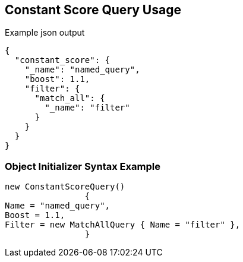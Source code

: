 :ref_current: https://www.elastic.co/guide/en/elasticsearch/reference/current

:github: https://github.com/elastic/elasticsearch-net

:imagesdir: ../../../images/

[[constant-score-query-usage]]
== Constant Score Query Usage

[source,javascript]
.Example json output
----
{
  "constant_score": {
    "_name": "named_query",
    "boost": 1.1,
    "filter": {
      "match_all": {
        "_name": "filter"
      }
    }
  }
}
----

=== Object Initializer Syntax Example

[source,csharp]
----
new ConstantScoreQuery()
		{
Name = "named_query",
Boost = 1.1,
Filter = new MatchAllQuery { Name = "filter" },
		}
----

